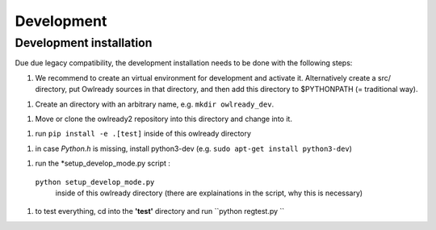 Development
====================

Development installation
------------------------

Due due legacy compatibility, the development installation needs to be done with the following steps:


1. We recommend to create an virtual environment for development and activate it. 
   Alternatively create a src/ directory, put Owlready sources in that directory, and then add this directory to $PYTHONPATH (= traditional way).

1. Create an directory with an arbitrary name, e.g. ``mkdir owlready_dev``.

1. Move or clone the owlready2 repository into this directory and change into it.

1. run ``pip install -e .[test]`` inside of this owlready directory

1. in case *Python.h* is missing, install python3-dev (e.g. ``sudo apt-get install python3-dev``)

1. run the *setup_develop_mode.py script :
 ``python setup_develop_mode.py`` 
   inside of this owlready directory (there are explainations in the script, why this is necessary)

1. to test everything, cd into the **'test'** directory and run ``python regtest.py ``

